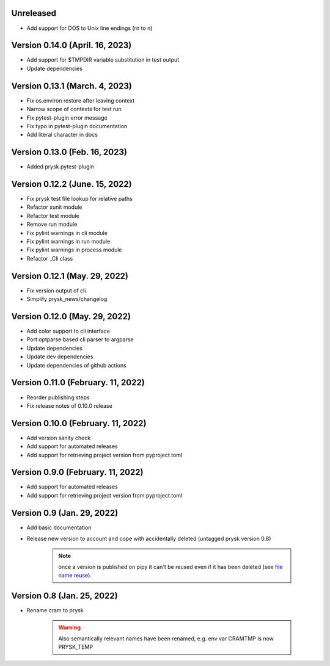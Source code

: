 Unreleased
-----------------------------------------------------
* Add support for DOS to Unix line endings (\r\n to \n)

Version 0.14.0 (April. 16, 2023)
-----------------------------------------------------
* Add support for $TMPDIR variable substitution in test output
* Update dependencies

Version 0.13.1 (March. 4, 2023)
-----------------------------------------------------
* Fix os.environ restore after leaving context
* Narrow scope of contexts for test run
* Fix pytest-plugin error message
* Fix typo in pytest-plugin documentation
* Add literal character in docs

Version 0.13.0 (Feb. 16, 2023)
-----------------------------------------------------
* Added prysk pytest-plugin

Version 0.12.2 (June. 15, 2022)
-----------------------------------------------------
* Fix prysk test file lookup for relative paths
* Refactor xunit module
* Refactor test module
* Remove run module
* Fix pylint warnings in cli module
* Fix pylint warnings in run module
* Fix pylint warnings in process module
* Refactor _Cli class

Version 0.12.1 (May. 29, 2022)
-----------------------------------------------------
* Fix version output of cli
* Simplify prysk_news/changelog

Version 0.12.0 (May. 29, 2022)
-----------------------------------------------------
* Add color support to cli interface
* Port optparse based cli parser to argparse
* Update dependencies
* Update dev dependencies
* Update dependencies of github actions

Version 0.11.0 (February. 11, 2022)
-----------------------------------------------------
* Reorder publishing steps
* Fix release notes of 0.10.0 release

Version 0.10.0 (February. 11, 2022)
-----------------------------------------------------
* Add version sanity check
* Add support for automated releases
* Add support for retrieving project version from pyproject.toml

Version 0.9.0 (February. 11, 2022)
-----------------------------------------------------
* Add support for automated releases
* Add support for retrieving project version from pyproject.toml

Version 0.9 (Jan. 29, 2022)
---------------------------
* Add basic documentation
* Release new version to account and cope with accidentally
  deleted (untagged prysk version 0.8)

    .. note::
        once a version is published on pipy it can't be
        reused even if it has been deleted
        (see `file name reuse <https://pypi.org/help/#file-name-reuse>`_).

Version 0.8 (Jan. 25, 2022)
---------------------------
* Rename cram to prysk

    .. warning::
        Also semantically relevant names have been renamed,
        e.g. env var CRAMTMP is now PRYSK_TEMP
